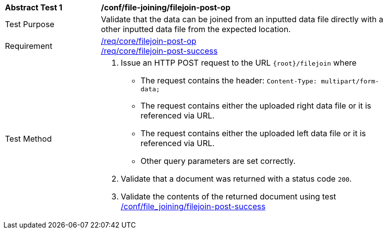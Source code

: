 [[ats_file_joining_filejoin-post-op]]
[width="90%",cols="2,6a"]
|===
^|*Abstract Test {counter:ats-id}* |*/conf/file-joining/filejoin-post-op*
^|Test Purpose | Validate that the data can be joined from an inputted data file directly with a other inputted data file from the expected location.
^|Requirement |
<<req_core_filejoin-post-op,/req/core/filejoin-post-op>> +
<<req_core_filejoin-post-success, /req/core/filejoin-post-success>>
^|Test Method | 
1. Issue an HTTP POST request to the URL `{root}/filejoin` where
* The request contains the header: `Content-Type: multipart/form-data;` 
* The request contains either the uploaded right data file or it is referenced via URL.
* The request contains either the uploaded left data file or it is referenced via URL.
* Other query parameters are set correctly.
2. Validate that a document was returned with a status code `200`.
3. Validate the contents of the returned document using test <<ats_file_joining_filejoin-post-success, /conf/file_joining/filejoin-post-success>>

|===